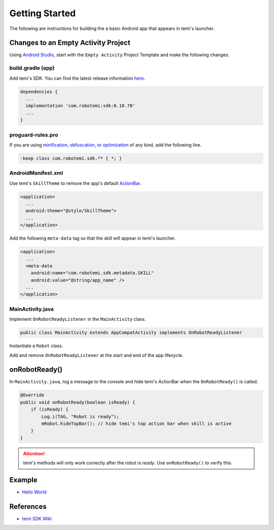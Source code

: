 ***************
Getting Started
***************

The following are instructions for building the a basic Android app that appears in temi's launcher.


Changes to an Empty Activity Project
====================================
Using `Android Studio <https://developer.android.com/studio/>`_, start with the ``Empty Activity`` Project Template and make the following changes.


build.gradle (app)
------------------
Add temi's SDK. You can find the latest release information `here <https://github.com/robotemi/sdk/wiki/Release-Info>`_.

.. code-block:: groovy

  dependencies {
    ...
    implementation 'com.robotemi:sdk:0.10.70'
    ...
  }


proguard-rules.pro
------------------
If you are using `minification, obfuscation, or optimization <https://developer.android.com/studio/build/shrink-code>`_ of any kind, add the following line.

.. code-block::

  -keep class com.robotemi.sdk.** { *; }


AndroidManifest.xml
-------------------
Use temi's ``SkillTheme`` to remove the app's default `ActionBar <https://developer.android.com/reference/androidx/appcompat/app/ActionBar>`_.

.. code-block:: xml

  <application>
    ...
    android:theme="@style/SkillTheme">
    ...
  </application>


Add the following ``meta-data`` tag so that the skill will appear in temi's launcher. 

.. code-block:: xml

  <application>
    ...
    <meta-data
      android:name="com.robotemi.sdk.metadata.SKILL"
      android:value="@string/app_name" />
    ...
  </application>


MainActivity.java
-----------------
Implement ``OnRobotReadyListener`` in the ``MainActivity`` class.

.. code-block:: Java

  public class MainActivity extends AppCompatActivity implements OnRobotReadyListener

Instantiate a ``Robot`` class.

.. code-block:: Java
  :linenos:
  :emphasize-lines: 6

  @Override
  protected void onCreate(Bundle savedInstanceState) {
      super.onCreate(savedInstanceState);
      setContentView(R.layout.activity_main);

      // Initialize robot instance
      mRobot = Robot.getInstance();
  }


Add and remove ``OnRobotReadyListener`` at the start and end of the app lifecycle.

.. code-block:: Java
  :linenos:
  :emphasize-lines: 6, 14

  @Override
  protected void onStart() {
      super.onStart();

      // Add robot event listeners
      mRobot.addOnRobotReadyListener(this);
  }

  @Override
  protected void onStop() {
      super.onStop();

      // Remove robot event listeners
      mRobot.removeOnRobotReadyListener(this);
  }


onRobotReady()
==============
In ``MainActivity.java``, log a message to the console and hide temi's ActionBar when the ``OnRobotReady()`` is called.

.. code-block:: Java

  @Override
  public void onRobotReady(boolean isReady) {
      if (isReady) {
          Log.i(TAG, "Robot is ready");
          mRobot.hideTopBar(); // hide temi's top action bar when skill is active
      }
  }

.. Attention::
  temi's methods will only work correctly after the robot is *ready*. Use ``onRobotReady()`` to verify this.


Example
=======
* `Hello World <https://github.com/hapi-robo/temi-guide/tree/master/examples/hello-world>`_


References
==========
* `temi SDK Wiki <https://github.com/robotemi/sdk/wiki>`_
